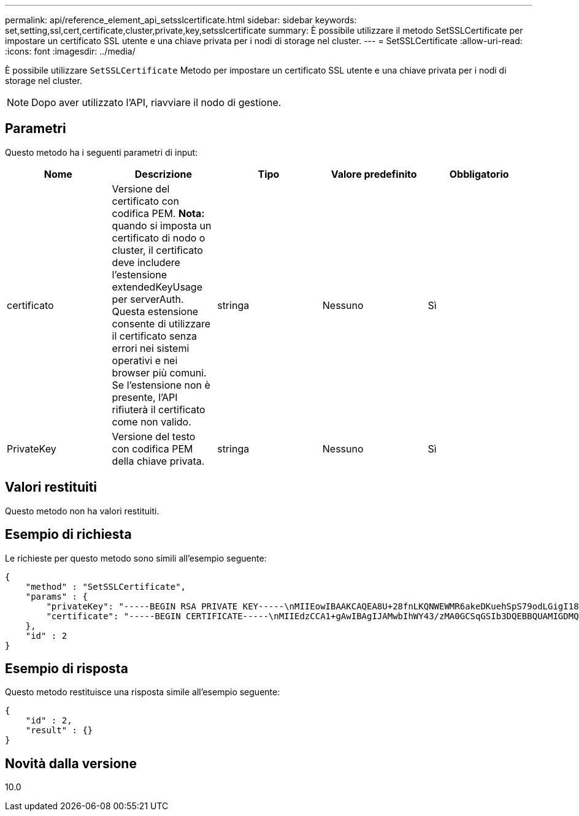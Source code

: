 ---
permalink: api/reference_element_api_setsslcertificate.html 
sidebar: sidebar 
keywords: set,setting,ssl,cert,certificate,cluster,private,key,setsslcertificate 
summary: È possibile utilizzare il metodo SetSSLCertificate per impostare un certificato SSL utente e una chiave privata per i nodi di storage nel cluster. 
---
= SetSSLCertificate
:allow-uri-read: 
:icons: font
:imagesdir: ../media/


[role="lead"]
È possibile utilizzare `SetSSLCertificate` Metodo per impostare un certificato SSL utente e una chiave privata per i nodi di storage nel cluster.


NOTE: Dopo aver utilizzato l'API, riavviare il nodo di gestione.



== Parametri

Questo metodo ha i seguenti parametri di input:

|===
| Nome | Descrizione | Tipo | Valore predefinito | Obbligatorio 


 a| 
certificato
 a| 
Versione del certificato con codifica PEM. *Nota:* quando si imposta un certificato di nodo o cluster, il certificato deve includere l'estensione extendedKeyUsage per serverAuth. Questa estensione consente di utilizzare il certificato senza errori nei sistemi operativi e nei browser più comuni. Se l'estensione non è presente, l'API rifiuterà il certificato come non valido.
 a| 
stringa
 a| 
Nessuno
 a| 
Sì



 a| 
PrivateKey
 a| 
Versione del testo con codifica PEM della chiave privata.
 a| 
stringa
 a| 
Nessuno
 a| 
Sì

|===


== Valori restituiti

Questo metodo non ha valori restituiti.



== Esempio di richiesta

Le richieste per questo metodo sono simili all'esempio seguente:

[listing]
----
{
    "method" : "SetSSLCertificate",
    "params" : {
        "privateKey": "-----BEGIN RSA PRIVATE KEY-----\nMIIEowIBAAKCAQEA8U+28fnLKQNWEWMR6akeDKuehSpS79odLGigI18qlCV/AUY5\nZLjqsTjBvTJVRv44yoCTgNrx36U7FHP4t6P/Si0aYr4ovxl5wDpEM3Qyy5JPB7Je\nlOB6AD7fmiTweP20HRYpZvY+Uz7LYEFCmrgpGZQF3iOSIcBHtLKE5186JVT6j5dg\n6yjUGQO352ylc9HXHcn6lb/jyl0DmVNUZ0caQwAmIS3Jmoyx+zj/Ya4WKq+2SqTA\nX7bX0F3wHHfXnZlHnM8fET5N/9A+K6lS7dg9cyXu4afXcgKy14JiNBvqbBjhgJtE\n76yAy6rTHu0xM3jjdkcb9Y8miNzxF+ACq+itawIDAQABAoIBAH1jlIZr6/sltqVW\nO0qVC/49dyNu+KWVSq92ti9rFe7hBPueh9gklh78hP9QlitLkir3YK4GFsTFUMux\n7z1NRCxA/4LrmLSkAjW2kRXDfVl2bwZq0ua9NefGw92O8D2OZvbuOxk7Put2p6se\nfgNzSjf2SI5DIX3UMe5dDN5FByu52CJ9mI4U16ngbWln2wc4nsxJg0aAEkzB7wnq\nt+Am5/Vu1LI6rGiG6oHEW0oGSuHl1esIyXXa2hqkU+1+iF2iGRMTiXac4C8d11NU\nWGIRCXFJAmsAQ+hQm7pmtsKdEqumj/PIoGXf0BoFVEWaIJIMEgnfuLZp8IelJQXn\nSFJbk2ECgYEA+d5ooU4thZXylWHUZqomaxyzOruA1T53UeH69HiFTrLjvfwuaiqj\nlHzPlhms6hxexwz1dzApgog/NOM+2bAc0rn0dqvtV4doejtlDZKRqrNCf/cuN2QX\njaCJClCWau3sEHCckLOhWeY4HaPSoWq0GKLmKkKDChB4nWUYg3gSWQkCgYEA9zuN\nHW8GPS+yjixeKXmkKO0x/vvxzR+J5HH5znaIHss48THyhzXpLr+v30Hy2h0yAlBS\nny5Ja6wsomb0mVe4NxVtVawg2E9vVvTa1UC+TNmFBBuLRPfjcnjDerrSuQ5lYY+M\nC9MJtXGfhp//G0bzwsRzZxOBsUJb15tppaZIs9MCgYAJricpkKjM0xlZ1jdvXsos\nPilnbho4qLngrzuUuxKXEPEnzBxUOqCpwQgdzZLYYw788TCVVIVXLEYem2s07dDA\nDTo+WrzQNkvC6IgqtXH1RgqegIoG1VbgQsbsYmDhdaQ+os4+AOeQXw3vgAhJ/qNJ\njQ4Ttw3ylt7FYkRH26ACWQKBgQC74Zmf4JuRLAo5WSZFxpcmMvtnlvdutqUH4kXA\nzPssy6t+QELa1fFbAXkZ5Pg1ITK752aiaX6KQNG6qRsA3VS1J6drD9/2AofOQU17\n+jOkGzmmoXf49Zj3iSakwg0ZbQNGXNxEsCAUr0BYAobPp9/fB4PbtUs99fvtocFr\njS562QKBgCb+JMDP5q7jpUuspj0obd/ZS+MsomE+gFAMBJ71KFQ7KuoNezNFO+ZE\n3rnR8AqAm4VMzqRahs2PWNe2Hl4J4hKu96qNpNHbsW1NjXdAL9P7oqQIrhGLVdhX\nInDXvTgXMdMoet4BKnftelrXFKHgGqXJoczq4JWzGSIHNgvkrH60\n-----END RSA PRIVATE KEY-----\n",
        "certificate": "-----BEGIN CERTIFICATE-----\nMIIEdzCCA1+gAwIBAgIJAMwbIhWY43/zMA0GCSqGSIb3DQEBBQUAMIGDMQswCQYD\nVQQGEwJVUzELMAkGA1UECBMCTlYxFTATBgNVBAcUDFZlZ2FzLCBCYWJ5ITEhMB8G\nA1UEChMYV2hhdCBIYXBwZW5zIGluIFZlZ2FzLi4uMS0wKwYJKoZIhvcNAQkBFh53\naGF0aGFwcGVuc0B2ZWdhc3N0YXlzaW4udmVnYXMwHhcNMTcwMzA4MjI1MDI2WhcN\nMjcwMzA2MjI1MDI2WjCBgzELMAkGA1UEBhMCVVMxCzAJBgNVBAgTAk5WMRUwEwYD\nVQQHFAxWZWdhcywgQmFieSExITAfBgNVBAoTGFdoYXQgSGFwcGVucyBpbiBWZWdh\ncy4uLjEtMCsGCSqGSIb3DQEJARYed2hhdGhhcHBlbnNAdmVnYXNzdGF5c2luLnZl\nZ2FzMIIBIjANBgkqhkiG9w0BAQEFAAOCAQ8AMIIBCgKCAQEA8U+28fnLKQNWEWMR\n6akeDKuehSpS79odLGigI18qlCV/AUY5ZLjqsTjBvTJVRv44yoCTgNrx36U7FHP4\nt6P/Si0aYr4ovxl5wDpEM3Qyy5JPB7JelOB6AD7fmiTweP20HRYpZvY+Uz7LYEFC\nmrgpGZQF3iOSIcBHtLKE5186JVT6j5dg6yjUGQO352ylc9HXHcn6lb/jyl0DmVNU\nZ0caQwAmIS3Jmoyx+zj/Ya4WKq+2SqTAX7bX0F3wHHfXnZlHnM8fET5N/9A+K6lS\n7dg9cyXu4afXcgKy14JiNBvqbBjhgJtE76yAy6rTHu0xM3jjdkcb9Y8miNzxF+AC\nq+itawIDAQABo4HrMIHoMB0GA1UdDgQWBBRvvBRPno5S34zGRhrnDJyTsdnEbTCB\nuAYDVR0jBIGwMIGtgBRvvBRPno5S34zGRhrnDJyTsdnEbaGBiaSBhjCBgzELMAkG\nA1UEBhMCVVMxCzAJBgNVBAgTAk5WMRUwEwYDVQQHFAxWZWdhcywgQmFieSExITAf\nBgNVBAoTGFdoYXQgSGFwcGVucyBpbiBWZWdhcy4uLjEtMCsGCSqGSIb3DQEJARYe\nd2hhdGhhcHBlbnNAdmVnYXNzdGF5c2luLnZlZ2FzggkAzBsiFZjjf/MwDAYDVR0T\nBAUwAwEB/zANBgkqhkiG9w0BAQUFAAOCAQEAhVND5s71mQPECwVLfiE/ndtIbnpe\nMqo5geQHCHnNlu5RV9j8aYHp9kW2qCDJ5vueZtZ2L1tC4D7JyfS37l4rRolFpX6N\niebEgAaE5eWvB6zgiAcMRIKqu3DmJ7y3CFGk9dHOlQ+WYnoO/eIMy0coT26JBl5H\nDEwvdl+DwkxnS1cx1vERv51g1gua6AE3tBrlov8q1G4zMJboo3YEwMFwxLkxAFXR\nHgMoPDym099kvc84B1k7HkDGHpr4tLfVelDJy2zCWIQ5ddbVpyPW2xuE4p4BGx2B\n7ASOjG+DzUxzwaUI6Jzvs3Xq5Jx8ZAjJDgl0QoQDWNDoTeRBsz80nwiouA==\n-----END CERTIFICATE-----\n"
    },
    "id" : 2
}
----


== Esempio di risposta

Questo metodo restituisce una risposta simile all'esempio seguente:

[listing]
----
{
    "id" : 2,
    "result" : {}
}
----


== Novità dalla versione

10.0
